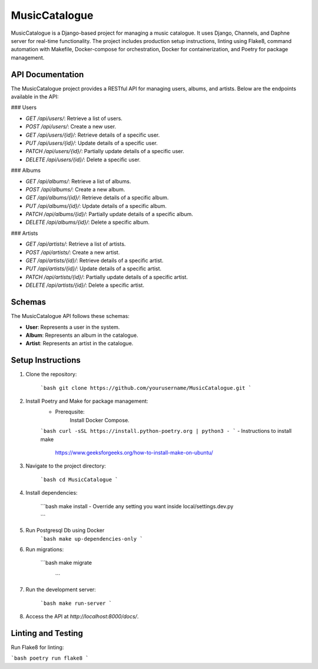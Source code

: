 
MusicCatalogue
==============

MusicCatalogue is a Django-based project for managing a music catalogue. It uses Django, Channels, and Daphne server for real-time functionality. The project includes production setup instructions, linting using Flake8, command automation with Makefile, Docker-compose for orchestration, Docker for containerization, and Poetry for package management.

API Documentation
-----------------

The MusicCatalogue project provides a RESTful API for managing users, albums, and artists. Below are the endpoints available in the API:

### Users

- `GET /api/users/`: Retrieve a list of users.
- `POST /api/users/`: Create a new user.
- `GET /api/users/{id}/`: Retrieve details of a specific user.
- `PUT /api/users/{id}/`: Update details of a specific user.
- `PATCH /api/users/{id}/`: Partially update details of a specific user.
- `DELETE /api/users/{id}/`: Delete a specific user.

### Albums

- `GET /api/albums/`: Retrieve a list of albums.
- `POST /api/albums/`: Create a new album.
- `GET /api/albums/{id}/`: Retrieve details of a specific album.
- `PUT /api/albums/{id}/`: Update details of a specific album.
- `PATCH /api/albums/{id}/`: Partially update details of a specific album.
- `DELETE /api/albums/{id}/`: Delete a specific album.

### Artists

- `GET /api/artists/`: Retrieve a list of artists.
- `POST /api/artists/`: Create a new artist.
- `GET /api/artists/{id}/`: Retrieve details of a specific artist.
- `PUT /api/artists/{id}/`: Update details of a specific artist.
- `PATCH /api/artists/{id}/`: Partially update details of a specific artist.
- `DELETE /api/artists/{id}/`: Delete a specific artist.

Schemas
-------

The MusicCatalogue API follows these schemas:

- **User**: Represents a user in the system.
- **Album**: Represents an album in the catalogue.
- **Artist**: Represents an artist in the catalogue.

Setup Instructions
------------------

1. Clone the repository:

    ```bash
    git clone https://github.com/yourusername/MusicCatalogue.git
    ```

2. Install Poetry and Make for package management:
    - Prerequsite:
        Install Docker Compose.

    ```bash
    curl -sSL https://install.python-poetry.org | python3 -
    ```
    - Instructions to install make 
      https://www.geeksforgeeks.org/how-to-install-make-on-ubuntu/

3. Navigate to the project directory:

    ```bash
    cd MusicCatalogue
    ```

4. Install dependencies:

    ```bash
    make install
    - Override any setting you want inside local/settings.dev.py

    ```
5. Run Postgresql Db using Docker 
    ```bash
    make up-dependencies-only
    ```

6. Run migrations:

    ```bash
    make migrate
     ```

7. Run the development server:

    ```bash
    make run-server
    ```

8. Access the API at `http://localhost:8000/docs/`.

Linting and Testing
-------------------

Run Flake8 for linting:

```bash
poetry run flake8
```




